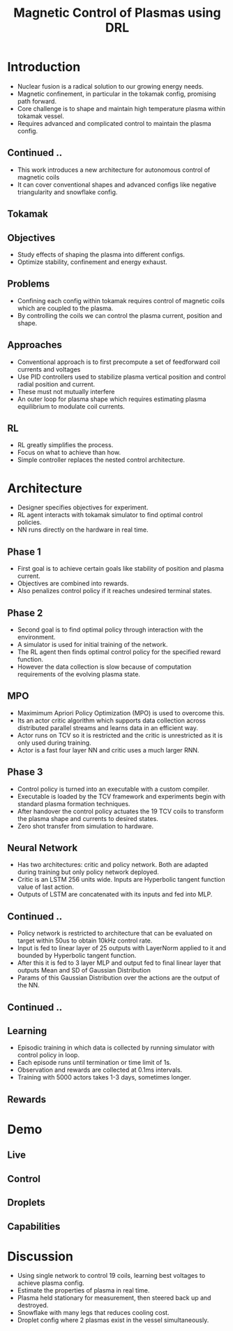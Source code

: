 :REVEAL_PROPERTIES:
#+REVEAL_ROOT: https://cdn.jsdelivr.net/npm/reveal.js
#+REVEAL_REVEAL_JS_VERSION: 4
#+REVEAL_THEME:night
#+REVEAL_INIT_OPTIONS: transition: 'concave', width:1200, height:800
#+REVEAL_TITLE_SLIDE: <h2 class="title">%t</h2><em>%s</em><br><br>%a<br>%d
#+reveal_extra_css: css/extra.css
#+OPTIONS: timestamp:nil toc:1 num:nil
:END:

#+title: Magnetic Control of Plasmas using DRL

* Introduction
- Nuclear fusion is a radical solution to our growing energy needs.
- Magnetic confinement, in particular in the tokamak config, promising path forward.
- Core challenge is to shape and maintain high temperature plasma within tokamak vessel.
- Requires advanced and complicated control to maintain the plasma config.

** Continued ..
- This work introduces a new architecture for autonomous control of magnetic coils
- It can cover conventional shapes and advanced configs like negative triangularity and snowflake config.
** Tokamak
[[./assets/fusion/tokamak.png]]
** Objectives
- Study effects of shaping the plasma into different configs.
- Optimize stability, confinement and energy exhaust.

** Problems
- Confining each config within tokamak requires control of magnetic coils which are coupled to the plasma.
- By controlling the coils we can control the plasma current, position and shape.

** Approaches
- Conventional approach is to first precompute a set of feedforward coil currents and voltages
- Use PID controllers used to stabilize plasma vertical position and control radial position and current.
- These must not mutually interfere
- An outer loop for plasma shape which requires estimating plasma equilibrium to modulate coil currents.

** RL
- RL greatly simplifies the process.
- Focus on what to achieve than how.
- Simple controller replaces the nested control architecture.

* Architecture
- Designer specifies objectives for experiment.
- RL agent interacts with tokamak simulator to find optimal control policies.
- NN runs directly on the hardware in real time.

** Phase 1
- First goal is to achieve certain goals like stability of position and plasma current.
- Objectives are combined into rewards.
- Also penalizes control policy if it reaches undesired terminal states.
** Phase 2
- Second goal is to find optimal policy through interaction with the environment.
- A simulator is used for initial training of the network.
- The RL agent then finds optimal control policy for the specified reward function.
- However the data collection is slow because of computation requirements of the evolving plasma state.

** MPO
- Maximimum Apriori Policy Optimization (MPO) is used to overcome this.
- Its an actor critic algorithm which supports data collection across distributed parallel streams and learns data in an efficient way.
- Actor runs on TCV so it is restricted and the critic is unrestricted as it is only used during training.
- Actor is a fast four layer NN and critic uses a much larger RNN.
** Phase 3
- Control policy is turned into an executable with a custom compiler.
- Executable is loaded by the TCV framework and experiments begin with standard plasma formation techniques.
- After handover the control policy actuates the 19 TCV coils to transform the plasma shape and currents to desired states.
- Zero shot transfer from simulation to hardware.
** Neural Network
- Has two architectures: critic and policy network. Both are adapted during training but only policy network deployed.
- Critic is an LSTM 256 units wide. Inputs are Hyperbolic tangent function value of last action.
- Outputs of LSTM are concatenated with its inputs and fed into MLP.
** Continued ..
- Policy network is restricted to architecture that can be evaluated on target within 50us to obtain 10kHz control rate.
- Input is fed to linear layer of 25 outputs with LayerNorm applied to it and bounded by Hyperbolic tangent function.
- After this it is fed to 3 layer MLP and output fed to final linear layer that outputs Mean and SD of Gaussian Distribution
- Params of this Gaussian Distribution over the actions are the output of the NN.
** Continued ..
#+ATTR_HTML: :width 120%
[[./assets/fusion/arch.png]]
** Learning
- Episodic training in which data is collected by running simulator with control policy in loop.
- Each episode runs until termination or time limit of 1s.
- Observation and rewards are collected at 0.1ms intervals.
- Training with 5000 actors takes 1-3 days, sometimes longer.
** Rewards
#+ATTR_HTML: :width 80%
[[./assets/fusion/rewards.png]]
* Demo
** Live
#+ATTR_HTML: :width 150%``
[[./assets/fusion/live.gif]]

** Control
#+ATTR_HTML: :width 115%``
[[./assets/fusion/control.png]]
** Droplets
#+ATTR_HTML: :width 150%``
[[./assets/fusion/droplets.png]]
** Capabilities
#+ATTR_HTML: :width 115%``
[[./assets/fusion/demo.png]]
* Discussion
- Using single network to control 19 coils, learning best voltages to achieve plasma config.
- Estimate the properties of plasma in real time.
- Plasma held stationary for measurement, then steered back up and destroyed.
- Snowflake with many legs that reduces cooling cost.
- Droplet config where 2 plasmas exist in the vessel simultaneously.
